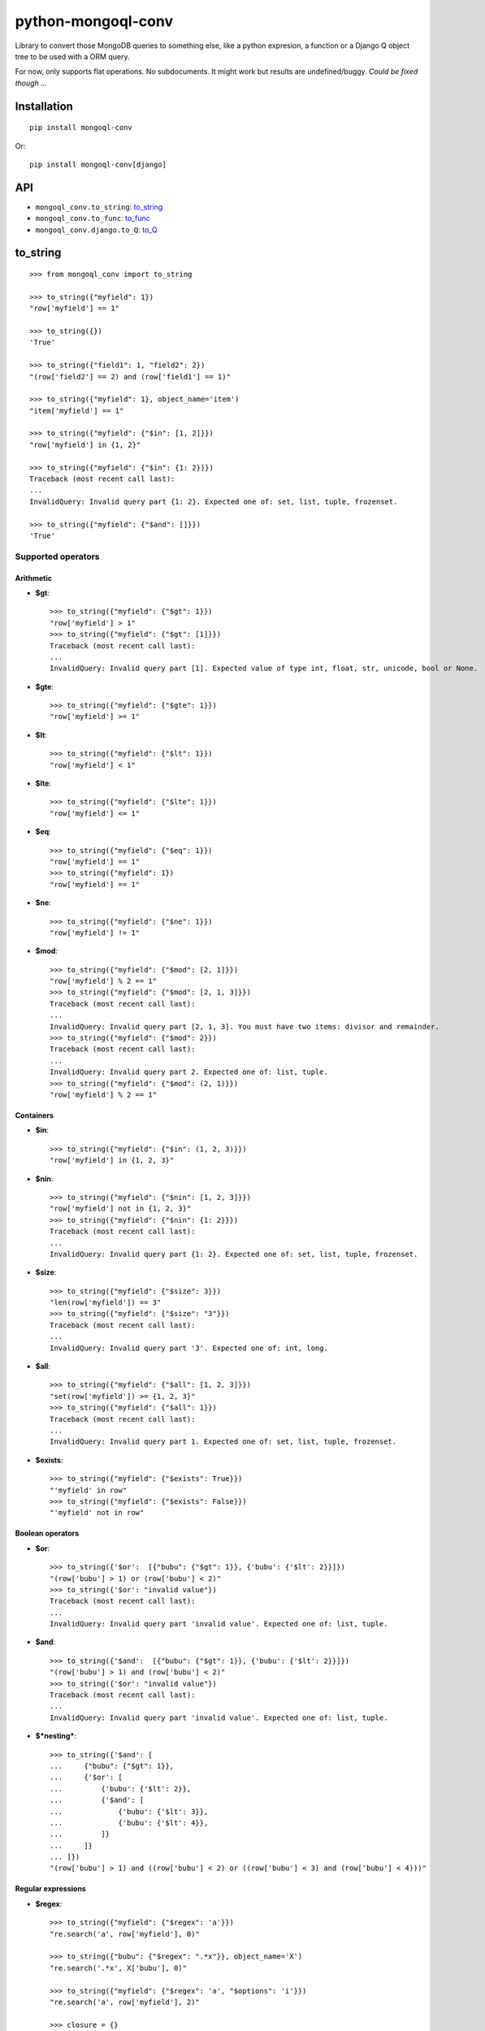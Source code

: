 ===========================
    python-mongoql-conv
===========================

.. image:: https://secure.travis-ci.org/ionelmc/python-mongoql-conv.png?branch=master
    :alt: Build Status
    :target: http://travis-ci.org/ionelmc/python-mongoql-conv

.. image:: https://coveralls.io/repos/ionelmc/python-mongoql-conv/badge.png?branch=master
    :alt: Coverage Status
    :target: https://coveralls.io/r/ionelmc/python-mongoql-conv

.. image:: https://badge.fury.io/py/mongoql-conv.png
    :alt: PYPI Package
    :target: https://pypi.python.org/pypi/mongoql-conv

.. image:: https://d2weczhvl823v0.cloudfront.net/ionelmc/python-mongoql-conv/trend.png
    :alt: Bitdeli badge
    :target: https://bitdeli.com/free

Library to convert those MongoDB queries to something else, like a python
expresion, a function or a Django Q object tree to be used with a ORM query.

For now, only supports flat operations. No subdocuments. It might work but results are undefined/buggy. *Could be fixed
though ...*

Installation
============

::

    pip install mongoql-conv

Or::

    pip install mongoql-conv[django]

API
===

* ``mongoql_conv.to_string``: to_string_
* ``mongoql_conv.to_func``: to_func_
* ``mongoql_conv.django.to_Q``: to_Q_


to_string
=========

::

    >>> from mongoql_conv import to_string

    >>> to_string({"myfield": 1})
    "row['myfield'] == 1"

    >>> to_string({})
    'True'

    >>> to_string({"field1": 1, "field2": 2})
    "(row['field2'] == 2) and (row['field1'] == 1)"

    >>> to_string({"myfield": 1}, object_name='item')
    "item['myfield'] == 1"

    >>> to_string({"myfield": {"$in": [1, 2]}})
    "row['myfield'] in {1, 2}"

    >>> to_string({"myfield": {"$in": {1: 2}}})
    Traceback (most recent call last):
    ...
    InvalidQuery: Invalid query part {1: 2}. Expected one of: set, list, tuple, frozenset.

    >>> to_string({"myfield": {"$and": []}})
    'True'

Supported operators
-------------------

Arithmetic
``````````

* **$gt**::

    >>> to_string({"myfield": {"$gt": 1}})
    "row['myfield'] > 1"
    >>> to_string({"myfield": {"$gt": [1]}})
    Traceback (most recent call last):
    ...
    InvalidQuery: Invalid query part [1]. Expected value of type int, float, str, unicode, bool or None.

* **$gte**::

    >>> to_string({"myfield": {"$gte": 1}})
    "row['myfield'] >= 1"

* **$lt**::

    >>> to_string({"myfield": {"$lt": 1}})
    "row['myfield'] < 1"

* **$lte**::

    >>> to_string({"myfield": {"$lte": 1}})
    "row['myfield'] <= 1"

* **$eq**::

    >>> to_string({"myfield": {"$eq": 1}})
    "row['myfield'] == 1"
    >>> to_string({"myfield": 1})
    "row['myfield'] == 1"

* **$ne**::

    >>> to_string({"myfield": {"$ne": 1}})
    "row['myfield'] != 1"

* **$mod**::

    >>> to_string({"myfield": {"$mod": [2, 1]}})
    "row['myfield'] % 2 == 1"
    >>> to_string({"myfield": {"$mod": [2, 1, 3]}})
    Traceback (most recent call last):
    ...
    InvalidQuery: Invalid query part [2, 1, 3]. You must have two items: divisor and remainder.
    >>> to_string({"myfield": {"$mod": 2}})
    Traceback (most recent call last):
    ...
    InvalidQuery: Invalid query part 2. Expected one of: list, tuple.
    >>> to_string({"myfield": {"$mod": (2, 1)}})
    "row['myfield'] % 2 == 1"

Containers
``````````

* **$in**::

    >>> to_string({"myfield": {"$in": (1, 2, 3)}})
    "row['myfield'] in {1, 2, 3}"

* **$nin**::

    >>> to_string({"myfield": {"$nin": [1, 2, 3]}})
    "row['myfield'] not in {1, 2, 3}"
    >>> to_string({"myfield": {"$nin": {1: 2}}})
    Traceback (most recent call last):
    ...
    InvalidQuery: Invalid query part {1: 2}. Expected one of: set, list, tuple, frozenset.

* **$size**::

    >>> to_string({"myfield": {"$size": 3}})
    "len(row['myfield']) == 3"
    >>> to_string({"myfield": {"$size": "3"}})
    Traceback (most recent call last):
    ...
    InvalidQuery: Invalid query part '3'. Expected one of: int, long.


* **$all**::

    >>> to_string({"myfield": {"$all": [1, 2, 3]}})
    "set(row['myfield']) >= {1, 2, 3}"
    >>> to_string({"myfield": {"$all": 1}})
    Traceback (most recent call last):
    ...
    InvalidQuery: Invalid query part 1. Expected one of: set, list, tuple, frozenset.

* **$exists**::

    >>> to_string({"myfield": {"$exists": True}})
    "'myfield' in row"
    >>> to_string({"myfield": {"$exists": False}})
    "'myfield' not in row"

Boolean operators
`````````````````

* **$or**::

    >>> to_string({'$or':  [{"bubu": {"$gt": 1}}, {'bubu': {'$lt': 2}}]})
    "(row['bubu'] > 1) or (row['bubu'] < 2)"
    >>> to_string({'$or': "invalid value"})
    Traceback (most recent call last):
    ...
    InvalidQuery: Invalid query part 'invalid value'. Expected one of: list, tuple.

* **$and**::

    >>> to_string({'$and':  [{"bubu": {"$gt": 1}}, {'bubu': {'$lt': 2}}]})
    "(row['bubu'] > 1) and (row['bubu'] < 2)"
    >>> to_string({'$or': "invalid value"})
    Traceback (most recent call last):
    ...
    InvalidQuery: Invalid query part 'invalid value'. Expected one of: list, tuple.

* **$*nesting***::

    >>> to_string({'$and': [
    ...     {"bubu": {"$gt": 1}},
    ...     {'$or': [
    ...         {'bubu': {'$lt': 2}},
    ...         {'$and': [
    ...             {'bubu': {'$lt': 3}},
    ...             {'bubu': {'$lt': 4}},
    ...         ]}
    ...     ]}
    ... ]})
    "(row['bubu'] > 1) and ((row['bubu'] < 2) or ((row['bubu'] < 3) and (row['bubu'] < 4)))"

Regular expressions
```````````````````

* **$regex**::

    >>> to_string({"myfield": {"$regex": 'a'}})
    "re.search('a', row['myfield'], 0)"

    >>> to_string({"bubu": {"$regex": ".*x"}}, object_name='X')
    "re.search('.*x', X['bubu'], 0)"

    >>> to_string({"myfield": {"$regex": 'a', "$options": 'i'}})
    "re.search('a', row['myfield'], 2)"

    >>> closure = {}
    >>> to_string({"bubu": {"$regex": ".*x"}}, closure=closure), closure
    ("var0.search(row['bubu'])", {'var0': "re.compile('.*x', 0)"})

    >>> to_string({"myfield": {"$regex": 'junk('}})
    Traceback (most recent call last):
    ...
    InvalidQuery: Invalid regular expression 'junk(': unbalanced parenthesis

    >>> to_string({"myfield": {"$regex": 'a', 'junk': 'junk'}})
    Traceback (most recent call last):
    ...
    InvalidQuery: Invalid query part "'junk'". You can only have `$options` with `$regex`.

    >>> to_string({"bubu": {"$regex": ".*", "$options": "junk"}})
    Traceback (most recent call last):
    ...
    InvalidQuery: Invalid query part 'junk'. Unsupported regex option 'j'. Only 's', 'x', 'm', 'i' are supported !

    >>> to_string({"bubu": {"$options": "i"}})
    Traceback (most recent call last):
    ...
    InvalidQuery: Invalid query part {'$options': 'i'}. Cannot have $options without $regex.

to_func
=======

::

    >>> from mongoql_conv import to_func

    >>> to_func({"myfield": 1}).source
    "lambda item: (item['myfield'] == 1) # compiled from {'myfield': 1}"

    >>> to_func({}).source
    'lambda item: (True) # compiled from {}'

    >>> list(filter(to_func({"myfield": 1}), [{"myfield": 1}, {"myfield": 2}]))
    [{'myfield': 1}]

    >>> list(filter(to_func({}), [{"myfield": 1}, {"myfield": 2}]))
    [{'myfield': 1}, {'myfield': 2}]

    >>> to_func({"myfield": {"$in": [1, 2]}}).source
    "lambda item, var0={1, 2}: (item['myfield'] in var0) # compiled from {'myfield': {'$in': [1, 2]}}"

    >>> list(filter(to_func({"myfield": {"$in": [1, 2]}}), [{"myfield": 1}, {"myfield": 2}]))
    [{'myfield': 1}, {'myfield': 2}]

    >>> to_func({"myfield": {"$in": {1: 2}}}).source
    Traceback (most recent call last):
    ...
    InvalidQuery: Invalid query part {1: 2}. Expected one of: set, list, tuple, frozenset.

    >>> to_func({"myfield": {"$and": []}}).source
    "lambda item: (True) # compiled from {'myfield': {'$and': []}}"

    >>> list(filter(to_func({"myfield": {"$and": []}}), [{"myfield": 1}, {"myfield": 2}]))
    [{'myfield': 1}, {'myfield': 2}]


Supported operators
-------------------

Arithmetic
``````````

* **$gt**::

    >>> to_func({"myfield": {"$gt": 1}}).source
    "lambda item: (item['myfield'] > 1) # compiled from {'myfield': {'$gt': 1}}"
    >>> to_func({"myfield": {"$gt": [1]}}).source
    Traceback (most recent call last):
    ...
    InvalidQuery: Invalid query part [1]. Expected value of type int, float, str, unicode, bool or None.

    >>> list(filter(to_func({"myfield": {"$gt": 1}}), [{"myfield": i} for i in range(5)]))
    [{'myfield': 2}, {'myfield': 3}, {'myfield': 4}]


* **$gte**::

    >>> to_func({"myfield": {"$gte": 1}}).source
    "lambda item: (item['myfield'] >= 1) # compiled from {'myfield': {'$gte': 1}}"

    >>> list(filter(to_func({"myfield": {"$gte": 2}}), [{"myfield": i} for i in range(5)]))
    [{'myfield': 2}, {'myfield': 3}, {'myfield': 4}]

* **$lt**::

    >>> to_func({"myfield": {"$lt": 1}}).source
    "lambda item: (item['myfield'] < 1) # compiled from {'myfield': {'$lt': 1}}"

    >>> list(filter(to_func({"myfield": {"$lt": 1}}), [{"myfield": i} for i in range(5)]))
    [{'myfield': 0}]

* **$lte**::

    >>> to_func({"myfield": {"$lte": 1}}).source
    "lambda item: (item['myfield'] <= 1) # compiled from {'myfield': {'$lte': 1}}"

    >>> list(filter(to_func({"myfield": {"$lte": 1}}), [{"myfield": i} for i in range(5)]))
    [{'myfield': 0}, {'myfield': 1}]

* **$eq**::

    >>> to_func({"myfield": {"$eq": 1}}).source
    "lambda item: (item['myfield'] == 1) # compiled from {'myfield': {'$eq': 1}}"
    >>> to_func({"myfield": 1}).source
    "lambda item: (item['myfield'] == 1) # compiled from {'myfield': 1}"

    >>> list(filter(to_func({"myfield": {"$eq": 2}}), [{"myfield": i} for i in range(5)]))
    [{'myfield': 2}]

* **$ne**::

    >>> to_func({"myfield": {"$ne": 1}}).source
    "lambda item: (item['myfield'] != 1) # compiled from {'myfield': {'$ne': 1}}"

    >>> list(filter(to_func({"myfield": {"$ne": 2}}), [{"myfield": i} for i in range(5)]))
    [{'myfield': 0}, {'myfield': 1}, {'myfield': 3}, {'myfield': 4}]

* **$mod**::

    >>> to_func({"myfield": {"$mod": [2, 1]}}).source
    "lambda item: (item['myfield'] % 2 == 1) # compiled from {'myfield': {'$mod': [2, 1]}}"
    >>> to_func({"myfield": {"$mod": [2, 1, 3]}}).source
    Traceback (most recent call last):
    ...
    InvalidQuery: Invalid query part [2, 1, 3]. You must have two items: divisor and remainder.

    >>> to_func({"myfield": {"$mod": 2}}).source
    Traceback (most recent call last):
    ...
    InvalidQuery: Invalid query part 2. Expected one of: list, tuple.

    >>> to_func({"myfield": {"$mod": (2, 1)}}).source
    "lambda item: (item['myfield'] % 2 == 1) # compiled from {'myfield': {'$mod': (2, 1)}}"

    >>> list(filter(to_func({"myfield": {"$mod": (2, 1)}}), [{"myfield": i} for i in range(5)]))
    [{'myfield': 1}, {'myfield': 3}]

Containers
``````````

* **$in**::

    >>> to_func({"myfield": {"$in": (1, 2, 3)}}).source
    "lambda item, var0={1, 2, 3}: (item['myfield'] in var0) # compiled from {'myfield': {'$in': (1, 2, 3)}}"

    >>> list(filter(to_func({"myfield": {"$in": (1, 2, 3)}}), [{"myfield": i} for i in range(5)]))
    [{'myfield': 1}, {'myfield': 2}, {'myfield': 3}]

* **$nin**::

    >>> to_func({"myfield": {"$nin": [1, 2, 3]}}).source
    "lambda item, var0={1, 2, 3}: (item['myfield'] not in var0) # compiled from {'myfield': {'$nin': [1, 2, 3]}}"

    >>> to_func({"myfield": {"$nin": {1: 2}}}).source
    Traceback (most recent call last):
    ...
    InvalidQuery: Invalid query part {1: 2}. Expected one of: set, list, tuple, frozenset.

    >>> list(filter(to_func({"myfield": {"$nin": (1, 2, 3)}}), [{"myfield": i} for i in range(5)]))
    [{'myfield': 0}, {'myfield': 4}]

* **$size**::

    >>> to_func({"myfield": {"$size": 3}}).source
    "lambda item: (len(item['myfield']) == 3) # compiled from {'myfield': {'$size': 3}}"

    >>> to_func({"myfield": {"$size": "3"}}).source
    Traceback (most recent call last):
    ...
    InvalidQuery: Invalid query part '3'. Expected one of: int, long.

    >>> list(filter(to_func({"myfield": {"$size": 3}}), [{"myfield": 'x'*i} for i in range(5)]))
    [{'myfield': 'xxx'}]

    >>> list(filter(to_func({"myfield": {"$size": 3}}), [{"myfield": list(range(i))} for i in range(5)]))
    [{'myfield': [0, 1, 2]}]

* **$all**::

    >>> to_func({"myfield": {"$all": [1, 2, 3]}}).source
    "lambda item, var0={1, 2, 3}: (set(item['myfield']) >= var0) # compiled from {'myfield': {'$all': [1, 2, 3]}}"

    >>> to_func({"myfield": {"$all": 1}}).source
    Traceback (most recent call last):
    ...
    InvalidQuery: Invalid query part 1. Expected one of: set, list, tuple, frozenset.

    >>> list(filter(to_func({"myfield": {"$all": [3, 4]}}), [{"myfield": list(range(i))} for i in range(7)]))
    [{'myfield': [0, 1, 2, 3, 4]}, {'myfield': [0, 1, 2, 3, 4, 5]}]

* **$exists**::

    >>> to_func({"myfield": {"$exists": True}}).source
    "lambda item: ('myfield' in item) # compiled from {'myfield': {'$exists': True}}"

    >>> to_func({"myfield": {"$exists": False}}).source
    "lambda item: ('myfield' not in item) # compiled from {'myfield': {'$exists': False}}"

    >>> list(filter(to_func({"$or": [{"field1": {"$exists": True}}, {"field2": {"$exists": False}}]}), [{"field%s" % i: i} for i in range(5)]))
    [{'field0': 0}, {'field1': 1}, {'field3': 3}, {'field4': 4}]

Boolean operators
`````````````````

* **$or**::

    >>> to_func({'$or':  [{"bubu": {"$gt": 1}}, {'bubu': {'$lt': 2}}]}).source
    "lambda item: ((item['bubu'] > 1) or (item['bubu'] < 2)) # compiled from {'$or': [{'bubu': {'$gt': 1}}, {'bubu': {'$lt': 2}}]}"

    >>> to_func({'$or': "invalid value"}).source
    Traceback (most recent call last):
    ...
    InvalidQuery: Invalid query part 'invalid value'. Expected one of: list, tuple.

    >>> list(filter(to_func({'$or': [{"bubu": {"$gt": 3}}, {'bubu': {'$lt': 2}}]}), [{"bubu": i} for i in range(5)]))
    [{'bubu': 0}, {'bubu': 1}, {'bubu': 4}]

* **$and**::

    >>> to_func({'$and': [{"bubu": {"$gt": 1}}, {'bubu': {'$lt': 2}}]}).source
    "lambda item: ((item['bubu'] > 1) and (item['bubu'] < 2)) # compiled from {'$and': [{'bubu': {'$gt': 1}}, {'bubu': {'$lt': 2}}]}"
    >>> to_func({'$or': "invalid value"}).source
    Traceback (most recent call last):
    ...
    InvalidQuery: Invalid query part 'invalid value'. Expected one of: list, tuple.
    >>> list(filter(to_func({'$and': [{"bubu": {"$lt": 3}}, {'bubu': {'$gt': 1}}]}), [{"bubu": i} for i in range(5)]))
    [{'bubu': 2}]

* **$*nesting***::

    >>> to_func({'$and': [
    ...     {"bubu": {"$gt": 1}},
    ...     {'$or': [
    ...         {'bubu': {'$lt': 2}},
    ...         {'$and': [
    ...             {'bubu': {'$lt': 3}},
    ...             {'bubu': {'$lt': 4}},
    ...         ]}
    ...     ]}
    ... ]}).source
    "lambda item: ((item['bubu'] > 1) and ((item['bubu'] < 2) or ((item['bubu'] < 3) and (item['bubu'] < 4)))) # compiled from {'$and': [{'bubu': {'$gt': 1}}, {'$or': [{'bubu': {'$lt': 2}}, {'$and': [{'bubu': {'$lt': 3}}, {'bubu': {'$lt': 4}}]}]}]}"

Regular expressions
```````````````````

* **$regex**::

    >>> to_func({"myfield": {"$regex": 'a'}}).source
    "lambda item, var0=re.compile('a', 0): (var0.search(item['myfield'])) # compiled from {'myfield': {'$regex': 'a'}}"

    >>> to_func({"myfield": {"$regex": 'a', "$options": 'i'}}).source
    "lambda item, var0=re.compile('a', 2): (var0.search(item['myfield'])) # compiled from {'myfield': {'$options': 'i', '$regex': 'a'}}"

    >>> to_func({"myfield": {"$regex": 'junk('}}).source
    Traceback (most recent call last):
    ...
    InvalidQuery: Invalid regular expression 'junk(': unbalanced parenthesis

    >>> to_func({"myfield": {"$regex": 'a', 'junk': 'junk'}}).source
    Traceback (most recent call last):
    ...
    InvalidQuery: Invalid query part "'junk'". You can only have `$options` with `$regex`.

    >>> to_func({"bubu": {"$regex": ".*", "$options": "junk"}}).source
    Traceback (most recent call last):
    ...
    InvalidQuery: Invalid query part 'junk'. Unsupported regex option 'j'. Only 's', 'x', 'm', 'i' are supported !

    >>> to_func({"bubu": {"$options": "i"}}).source
    Traceback (most recent call last):
    ...
    InvalidQuery: Invalid query part {'$options': 'i'}. Cannot have $options without $regex.

    >>> import string
    >>> list(filter(to_func({"myfield": {"$regex": '[a-c]', "$options": 'i'}}), [{"myfield": i} for i in string.ascii_letters]))
    [{'myfield': 'a'}, {'myfield': 'b'}, {'myfield': 'c'}, {'myfield': 'A'}, {'myfield': 'B'}, {'myfield': 'C'}]


to_Q
====

Compiles down to a Django Q object tree::

    >>> from mongoql_conv.django import to_Q
    >>> print(to_Q({"myfield": 1}))
    (AND: ('myfield', 1))

    >>> print(to_Q({}))
    (AND: )

    >>> from test_app.models import MyModel
    >>> MyModel.objects.clean_and_create([(i, i) for i in range(5)])
    >>> MyModel.objects.filter(to_Q({"field1": 1}))
    [<MyModel: field1=1, field2='1'>]

    >>> print(to_Q({"field1": 1, "field2": 2}))
    (AND: ('field2', 2), ('field1', 1))

    >>> MyModel.objects.filter(to_Q({"field1": 1, "field2": 1}))
    [<MyModel: field1=1, field2='1'>]

    >>> print(to_Q({"myfield": {"$in": [1, 2]}}))
    (AND: ('myfield__in', [1, 2]))

    >>> MyModel.objects.filter(to_Q({"field1": {"$in": [1, 2]}}))
    [<MyModel: field1=1, field2='1'>, <MyModel: field1=2, field2='2'>]

    >>> print(to_Q({"myfield": {"$in": {1: 2}}}))
    Traceback (most recent call last):
    ...
    InvalidQuery: Invalid query part {1: 2}. Expected one of: set, list, tuple, frozenset.

    >>> print(to_Q({"myfield": {"$and": []}}))
    (AND: )

    >>> MyModel.objects.filter(to_Q({"field1": {"$and": []}}))
    [<MyModel: field1=0, field2='0'>, <MyModel: field1=1, field2='1'>, <MyModel: field1=2, field2='2'>, <MyModel: field1=3, field2='3'>, <MyModel: field1=4, field2='4'>]


Supported operators
-------------------

Arithmetic
``````````

* **$gt**::

    >>> print(to_Q({"myfield": {"$gt": 1}}))
    (AND: ('myfield__gt', 1))

    >>> MyModel.objects.filter(to_Q({"field1": {"$gt": 2}}))
    [<MyModel: field1=3, field2='3'>, <MyModel: field1=4, field2='4'>]

* **$gte**::

    >>> print(to_Q({"myfield": {"$gte": 1}}))
    (AND: ('myfield__gte', 1))

    >>> MyModel.objects.filter(to_Q({"field1": {"$gte": 2}}))
    [<MyModel: field1=2, field2='2'>, <MyModel: field1=3, field2='3'>, <MyModel: field1=4, field2='4'>]

* **$lt**::

    >>> print(to_Q({"myfield": {"$lt": 1}}))
    (AND: ('myfield__lt', 1))

    >>> MyModel.objects.filter(to_Q({"field1": {"$lt": 1}}))
    [<MyModel: field1=0, field2='0'>]

* **$lte**::

    >>> print(to_Q({"myfield": {"$lte": 1}}))
    (AND: ('myfield__lte', 1))

    >>> MyModel.objects.filter(to_Q({"field1": {"$lte": 1}}))
    [<MyModel: field1=0, field2='0'>, <MyModel: field1=1, field2='1'>]

* **$eq**::

    >>> print(to_Q({"myfield": {"$eq": 1}}))
    (AND: ('myfield', 1))

    >>> MyModel.objects.filter(to_Q({"field1": 1}))
    [<MyModel: field1=1, field2='1'>]

    >>> print(to_Q({"myfield": 1}))
    (AND: ('myfield', 1))

    >>> MyModel.objects.filter(to_Q({"field1": {"$eq": 1}}))
    [<MyModel: field1=1, field2='1'>]

* **$ne**::

    >>> print(to_Q({"myfield": {"$ne": 1}}))
    (NOT (AND: ('myfield', 1)))

    >>> MyModel.objects.filter(to_Q({"field1": {"$ne": 1}}))
    [<MyModel: field1=0, field2='0'>, <MyModel: field1=2, field2='2'>, <MyModel: field1=3, field2='3'>, <MyModel: field1=4, field2='4'>]

* **$mod**::

    >>> print(to_Q({"myfield": {"$mod": [2, 1]}}))
    Traceback (most recent call last):
    ...
    InvalidQuery: DjangoVisitor doesn't support operator '$mod'


Containers
``````````

* **$in**::

    >>> print(to_Q({"myfield": {"$in": (1, 2, 3)}}))
    (AND: ('myfield__in', (1, 2, 3)))

    >>> MyModel.objects.filter(to_Q({"field1": {"$in": (1, 2)}}))
    [<MyModel: field1=1, field2='1'>, <MyModel: field1=2, field2='2'>]

* **$nin**::

    >>> print(to_Q({"myfield": {"$nin": [1, 2, 3]}}))
    (NOT (AND: ('myfield__in', [1, 2, 3])))

    >>> MyModel.objects.filter(to_Q({"field1": {"$nin": (1, 2)}}))
    [<MyModel: field1=0, field2='0'>, <MyModel: field1=3, field2='3'>, <MyModel: field1=4, field2='4'>]

* **$size**::

    >>> print(to_Q({"myfield": {"$size": 3}}))
    Traceback (most recent call last):
    ...
    InvalidQuery: DjangoVisitor doesn't support operator '$size'

* **$all**::

    >>> print(to_Q({"myfield": {"$all": [1, 2, 3]}}))
    Traceback (most recent call last):
    ...
    InvalidQuery: DjangoVisitor doesn't support operator '$all'

* **$exists**::

    >>> print(to_Q({"myfield": {"$exists": True}}))
    Traceback (most recent call last):
    ...
    InvalidQuery: DjangoVisitor doesn't support operator '$exists'

Boolean operators
`````````````````

* **$or**::

    >>> print(to_Q({'$or':  [{"bubu": {"$gt": 1}}, {'bubu': {'$lt': 2}}]}))
    (OR: ('bubu__gt', 1), ('bubu__lt', 2))

    >>> MyModel.objects.filter(to_Q({'$or': [{"field1": {"$gt": 3}}, {'field1': {'$lt': 2}}]}))
    [<MyModel: field1=0, field2='0'>, <MyModel: field1=1, field2='1'>, <MyModel: field1=4, field2='4'>]

* **$and**::

    >>> print(to_Q({'$and':  [{"bubu": {"$gt": 1}}, {'bubu': {'$lt': 2}}]}))
    (AND: ('bubu__gt', 1), ('bubu__lt', 2))

    >>> MyModel.objects.filter(to_Q({'$and': [{"field1": {"$gt": 1}}, {'field1': {'$lt': 3}}]}))
    [<MyModel: field1=2, field2='2'>]

* **$*nesting***::

    >>> print(to_Q({'$and': [
    ...     {"bubu": {"$gt": 1}},
    ...     {'$or': [
    ...         {'bubu': {'$lt': 2}},
    ...         {'$and': [
    ...             {'bubu': {'$lt': 3}},
    ...             {'bubu': {'$lt': 4}},
    ...         ]}
    ...     ]}
    ... ]}))
    (AND: ('bubu__gt', 1), (OR: ('bubu__lt', 2), (AND: ('bubu__lt', 3), ('bubu__lt', 4))))

    >>> MyModel.objects.filter(to_Q({'$and': [
    ...     {"field1": {"$gt": 1}},
    ...     {'$or': [
    ...         {'field2': {'$lt': 2}},
    ...         {'$and': [
    ...             {'field2': {'$lt': 5}},
    ...             {'field2': {'$gt': 2}},
    ...         ]}
    ...     ]}
    ... ]}))
    [<MyModel: field1=3, field2='3'>, <MyModel: field1=4, field2='4'>]

Regular expressions
```````````````````

* **$regex**::

    >>> print(to_Q({"myfield": {"$regex": 'a'}}))
    (AND: ('myfield__regex', 'a'))

    >>> print(to_Q({"myfield": {"$regex": 'a', "$options": 'i'}}))
    (AND: ('myfield__iregex', 'a'))

    >>> print(to_Q({"myfield": {"$regex": 'junk('}}))
    Traceback (most recent call last):
    ...
    InvalidQuery: Invalid regular expression 'junk(': unbalanced parenthesis

    >>> print(to_Q({"myfield": {"$regex": 'a', 'junk': 'junk'}}))
    Traceback (most recent call last):
    ...
    InvalidQuery: Invalid query part "'junk'". You can only have `$options` with `$regex`.

    >>> print(to_Q({"bubu": {"$regex": ".*", "$options": "mxs"}}))
    Traceback (most recent call last):
    ...
    InvalidQuery: Invalid query part 'mxs'. Unsupported regex option 'm'. Only i are supported !

    >>> print(to_Q({"bubu": {"$options": "i"}}))
    Traceback (most recent call last):
    ...
    InvalidQuery: Invalid query part {'$options': 'i'}. Cannot have $options without $regex.

    >>> MyModel.objects.clean_and_create([(None, "prefix__"+i) for i in string.ascii_letters])
    >>> MyModel.objects.filter(to_Q({"field2": {"$regex": '[a-b]', "$options": 'i'}}))
    [<MyModel: field1=None, field2='prefix__a'>, <MyModel: field1=None, field2='prefix__b'>, <MyModel: field1=None, field2='prefix__A'>, <MyModel: field1=None, field2='prefix__B'>]


Extending (implementing a custom visitor)
=========================================

There are few requirements for a visitor. Fist, you need to be able to render boolean $and::

    >>> from mongoql_conv import BaseVisitor
    >>> class MyVisitor(BaseVisitor):
    ...     def __init__(self, object_name):
    ...         self.object_name = object_name
    ...     def visit_foobar(self, value, field_name, context):
    ...         return "foobar(%s[%r], %r)" % (self.object_name, field_name, value)
    >>> MyVisitor('obj').visit({'field': {'$foobar': 'test'}})
    Traceback (most recent call last):
    ...
    TypeError: Can't instantiate abstract class MyVisitor with abstract methods render_and

This is the minimal code to have a custom generator::

    >>> class MyVisitor(BaseVisitor):
    ...     def __init__(self, object_name):
    ...         self.object_name = object_name
    ...     def visit_foobar(self, value, field_name, context):
    ...         return "foobar(%s[%r], %r)" % (self.object_name, field_name, value)
    ...     def render_and(self, parts, field_name, context):
    ...         return ' & '.join(parts)
    >>> MyVisitor('obj').visit({'field': {'$foobar': 'test'}})
    "foobar(obj['field'], 'test')"

Ofcourse, it won't do much::

    >>> MyVisitor('obj').visit({'field': {'$ne': 'test'}})
    Traceback (most recent call last):
    ...
    InvalidQuery: MyVisitor doesn't support operator '$ne'

Take a look at ``ExprVisitor`` too see all the methods you *should* implement.
